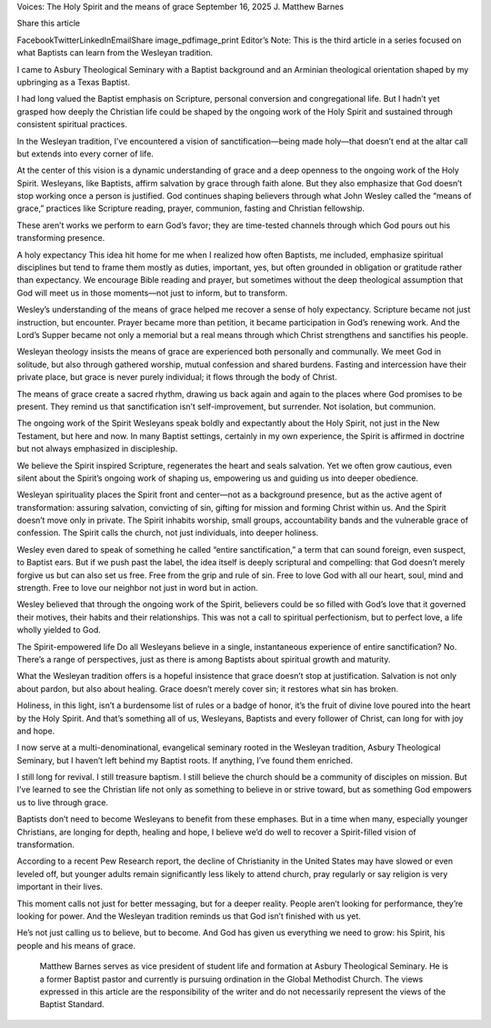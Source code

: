 Voices: The Holy Spirit and the means of grace
September 16, 2025
J. Matthew Barnes

Share this article

FacebookTwitterLinkedInEmailShare
image_pdfimage_print
Editor’s Note: This is the third article in a series focused on what Baptists can learn from the Wesleyan tradition.

I came to Asbury Theological Seminary with a Baptist background and an Arminian theological orientation shaped by my upbringing as a Texas Baptist.

I had long valued the Baptist emphasis on Scripture, personal conversion and congregational life. But I hadn’t yet grasped how deeply the Christian life could be shaped by the ongoing work of the Holy Spirit and sustained through consistent spiritual practices.

In the Wesleyan tradition, I’ve encountered a vision of sanctification—being made holy—that doesn’t end at the altar call but extends into every corner of life.

At the center of this vision is a dynamic understanding of grace and a deep openness to the ongoing work of the Holy Spirit. Wesleyans, like Baptists, affirm salvation by grace through faith alone. But they also emphasize that God doesn’t stop working once a person is justified. God continues shaping believers through what John Wesley called the “means of grace,” practices like Scripture reading, prayer, communion, fasting and Christian fellowship.

These aren’t works we perform to earn God’s favor; they are time-tested channels through which God pours out his transforming presence.

A holy expectancy
This idea hit home for me when I realized how often Baptists, me included, emphasize spiritual disciplines but tend to frame them mostly as duties, important, yes, but often grounded in obligation or gratitude rather than expectancy. We encourage Bible reading and prayer, but sometimes without the deep theological assumption that God will meet us in those moments—not just to inform, but to transform.

Wesley’s understanding of the means of grace helped me recover a sense of holy expectancy. Scripture became not just instruction, but encounter. Prayer became more than petition, it became participation in God’s renewing work. And the Lord’s Supper became not only a memorial but a real means through which Christ strengthens and sanctifies his people.

Wesleyan theology insists the means of grace are experienced both personally and communally. We meet God in solitude, but also through gathered worship, mutual confession and shared burdens. Fasting and intercession have their private place, but grace is never purely individual; it flows through the body of Christ.

The means of grace create a sacred rhythm, drawing us back again and again to the places where God promises to be present. They remind us that sanctification isn’t self-improvement, but surrender. Not isolation, but communion.

The ongoing work of the Spirit
Wesleyans speak boldly and expectantly about the Holy Spirit, not just in the New Testament, but here and now. In many Baptist settings, certainly in my own experience, the Spirit is affirmed in doctrine but not always emphasized in discipleship.

We believe the Spirit inspired Scripture, regenerates the heart and seals salvation. Yet we often grow cautious, even silent about the Spirit’s ongoing work of shaping us, empowering us and guiding us into deeper obedience.

Wesleyan spirituality places the Spirit front and center—not as a background presence, but as the active agent of transformation: assuring salvation, convicting of sin, gifting for mission and forming Christ within us. And the Spirit doesn’t move only in private. The Spirit inhabits worship, small groups, accountability bands and the vulnerable grace of confession. The Spirit calls the church, not just individuals, into deeper holiness.

Wesley even dared to speak of something he called “entire sanctification,” a term that can sound foreign, even suspect, to Baptist ears. But if we push past the label, the idea itself is deeply scriptural and compelling: that God doesn’t merely forgive us but can also set us free. Free from the grip and rule of sin. Free to love God with all our heart, soul, mind and strength. Free to love our neighbor not just in word but in action.

Wesley believed that through the ongoing work of the Spirit, believers could be so filled with God’s love that it governed their motives, their habits and their relationships. This was not a call to spiritual perfectionism, but to perfect love, a life wholly yielded to God.

The Spirit-empowered life
Do all Wesleyans believe in a single, instantaneous experience of entire sanctification? No. There’s a range of perspectives, just as there is among Baptists about spiritual growth and maturity.

What the Wesleyan tradition offers is a hopeful insistence that grace doesn’t stop at justification. Salvation is not only about pardon, but also about healing. Grace doesn’t merely cover sin; it restores what sin has broken.

Holiness, in this light, isn’t a burdensome list of rules or a badge of honor, it’s the fruit of divine love poured into the heart by the Holy Spirit. And that’s something all of us, Wesleyans, Baptists and every follower of Christ, can long for with joy and hope.

I now serve at a multi-denominational, evangelical seminary rooted in the Wesleyan tradition, Asbury Theological Seminary, but I haven’t left behind my Baptist roots. If anything, I’ve found them enriched.

I still long for revival. I still treasure baptism. I still believe the church should be a community of disciples on mission. But I’ve learned to see the Christian life not only as something to believe in or strive toward, but as something God empowers us to live through grace.

Baptists don’t need to become Wesleyans to benefit from these emphases. But in a time when many, especially younger Christians, are longing for depth, healing and hope, I believe we’d do well to recover a Spirit-filled vision of transformation.

According to a recent Pew Research report, the decline of Christianity in the United States may have slowed or even leveled off, but younger adults remain significantly less likely to attend church, pray regularly or say religion is very important in their lives.

This moment calls not just for better messaging, but for a deeper reality. People aren’t looking for performance, they’re looking for power. And the Wesleyan tradition reminds us that God isn’t finished with us yet.

He’s not just calling us to believe, but to become. And God has given us everything we need to grow: his Spirit, his people and his means of grace.

 Matthew Barnes serves as vice president of student life and formation at Asbury Theological Seminary. He is a former Baptist pastor and currently is pursuing ordination in the Global Methodist Church. The views expressed in this article are the responsibility of the writer and do not necessarily represent the views of the Baptist Standard.
